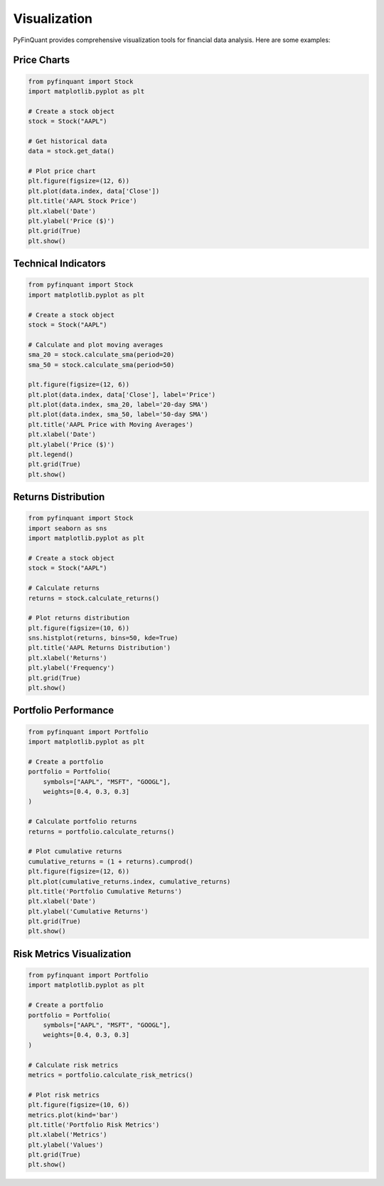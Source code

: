 Visualization
============

PyFinQuant provides comprehensive visualization tools for financial data analysis. Here are some examples:

Price Charts
-----------

.. code-block:: python

    from pyfinquant import Stock
    import matplotlib.pyplot as plt

    # Create a stock object
    stock = Stock("AAPL")

    # Get historical data
    data = stock.get_data()

    # Plot price chart
    plt.figure(figsize=(12, 6))
    plt.plot(data.index, data['Close'])
    plt.title('AAPL Stock Price')
    plt.xlabel('Date')
    plt.ylabel('Price ($)')
    plt.grid(True)
    plt.show()

Technical Indicators
------------------

.. code-block:: python

    from pyfinquant import Stock
    import matplotlib.pyplot as plt

    # Create a stock object
    stock = Stock("AAPL")

    # Calculate and plot moving averages
    sma_20 = stock.calculate_sma(period=20)
    sma_50 = stock.calculate_sma(period=50)

    plt.figure(figsize=(12, 6))
    plt.plot(data.index, data['Close'], label='Price')
    plt.plot(data.index, sma_20, label='20-day SMA')
    plt.plot(data.index, sma_50, label='50-day SMA')
    plt.title('AAPL Price with Moving Averages')
    plt.xlabel('Date')
    plt.ylabel('Price ($)')
    plt.legend()
    plt.grid(True)
    plt.show()

Returns Distribution
------------------

.. code-block:: python

    from pyfinquant import Stock
    import seaborn as sns
    import matplotlib.pyplot as plt

    # Create a stock object
    stock = Stock("AAPL")

    # Calculate returns
    returns = stock.calculate_returns()

    # Plot returns distribution
    plt.figure(figsize=(10, 6))
    sns.histplot(returns, bins=50, kde=True)
    plt.title('AAPL Returns Distribution')
    plt.xlabel('Returns')
    plt.ylabel('Frequency')
    plt.grid(True)
    plt.show()

Portfolio Performance
-------------------

.. code-block:: python

    from pyfinquant import Portfolio
    import matplotlib.pyplot as plt

    # Create a portfolio
    portfolio = Portfolio(
        symbols=["AAPL", "MSFT", "GOOGL"],
        weights=[0.4, 0.3, 0.3]
    )

    # Calculate portfolio returns
    returns = portfolio.calculate_returns()

    # Plot cumulative returns
    cumulative_returns = (1 + returns).cumprod()
    plt.figure(figsize=(12, 6))
    plt.plot(cumulative_returns.index, cumulative_returns)
    plt.title('Portfolio Cumulative Returns')
    plt.xlabel('Date')
    plt.ylabel('Cumulative Returns')
    plt.grid(True)
    plt.show()

Risk Metrics Visualization
------------------------

.. code-block:: python

    from pyfinquant import Portfolio
    import matplotlib.pyplot as plt

    # Create a portfolio
    portfolio = Portfolio(
        symbols=["AAPL", "MSFT", "GOOGL"],
        weights=[0.4, 0.3, 0.3]
    )

    # Calculate risk metrics
    metrics = portfolio.calculate_risk_metrics()

    # Plot risk metrics
    plt.figure(figsize=(10, 6))
    metrics.plot(kind='bar')
    plt.title('Portfolio Risk Metrics')
    plt.xlabel('Metrics')
    plt.ylabel('Values')
    plt.grid(True)
    plt.show()